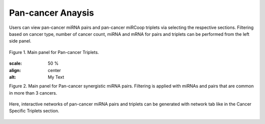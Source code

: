 
Pan-cancer Anaysis
========
Users can view pan-cancer miRNA pairs and pan-cancer miRCoop triplets via selecting the respective sections. Filtering based on cancer type, number of cancer count, miRNA and mRNA for pairs and triplets can be performed from the left side panel. 


.. figure:: ../../figures/pan_cancer/1.png
  :scale: 50 %
  :align: center
  :alt: My Text

  Figure 1. Main panel for Pan-cancer Triplets. 
  
  .. figure:: ../../figures/pan_cancer/3.png
  :scale: 50 %
  :align: center
  :alt: My Text

  Figure 2. Main panel for Pan-cancer synergistic miRNA pairs. Filtering is applied with miRNAs and pairs that are common in more than 3 cancers.  

Here, interactive networks of pan-cancer miRNA pairs and triplets can be generated with network tab like in the Cancer Specific Triplets section. 

.. figure:: ../../figures/pan_cancer/4.png
  :scale: 50 %
  :align: center
  :alt: My Text
